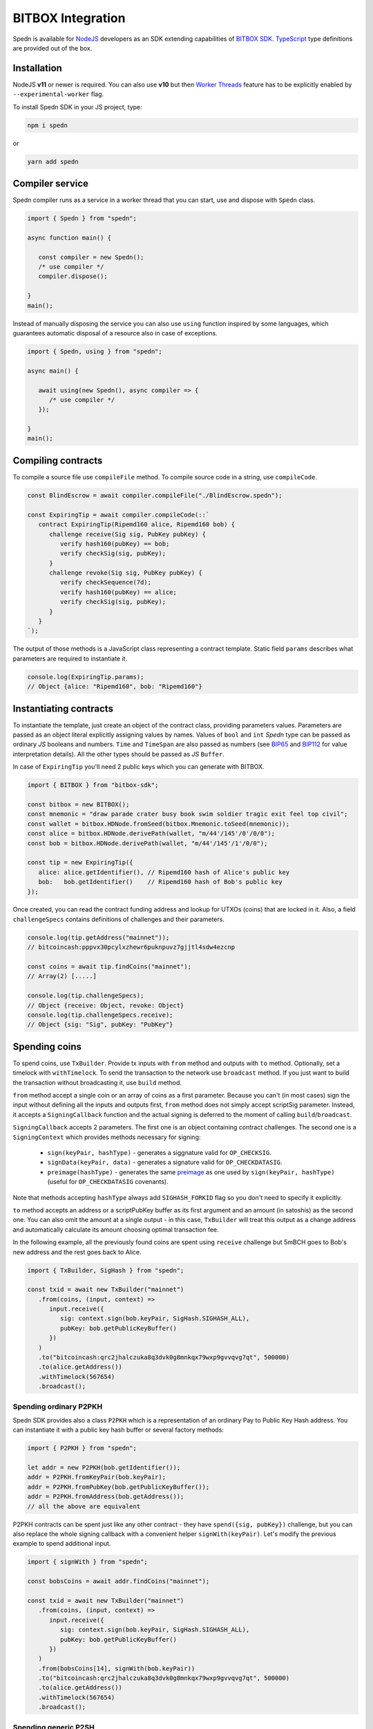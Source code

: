 ==================
BITBOX Integration
==================

Spedn is available for NodeJS_ developers as an SDK extending capabilities of
`BITBOX SDK`_.
TypeScript_ type definitions are provided out of the box.

Installation
============

NodeJS **v11** or newer is required. You can also use **v10** but then `Worker Threads`_ feature
has to be explicitly enabled by ``--experimental-worker`` flag.

To install Spedn SDK in your JS project, type:

.. code-block:: bash

   npm i spedn

or

.. code-block:: bash

   yarn add spedn


Compiler service
================

Spedn compiler runs as a service in a worker thread that you can start, use and dispose with ``Spedn`` class.

.. code-block:: TypeScript

   import { Spedn } from "spedn";

   async function main() {

      const compiler = new Spedn();
      /* use compiler */
      compiler.dispose();

   }
   main();

Instead of manually disposing the service you can also use ``using`` function inspired by some languages,
which guarantees automatic disposal of a resource also in case of exceptions.

.. code-block:: TypeScript

   import { Spedn, using } from "spedn";

   async main() {

      await using(new Spedn(), async compiler => {
         /* use compiler */
      });

   }
   main();


Compiling contracts
===================

To compile a source file use ``compileFile`` method.
To compile source code in a string, use ``compileCode``.

.. code-block:: TypeScript

   const BlindEscrow = await compiler.compileFile("./BlindEscrow.spedn");

   const ExpiringTip = await compiler.compileCode(::`
      contract ExpiringTip(Ripemd160 alice, Ripemd160 bob) {
         challenge receive(Sig sig, PubKey pubKey) {
            verify hash160(pubKey) == bob;
            verify checkSig(sig, pubKey);
         }
         challenge revoke(Sig sig, PubKey pubKey) {
            verify checkSequence(7d);
            verify hash160(pubKey) == alice;
            verify checkSig(sig, pubKey);
         }
      }
   `);

The output of those methods is a JavaScript class representing a contract template.
Static field ``params`` describes what parameters are required to instantiate it.

.. code-block:: TypeScript

   console.log(ExpiringTip.params);
   // Object {alice: "Ripemd160", bob: "Ripemd160"}


Instantiating contracts
=======================

To instantiate the template, just create an object of the contract class, providing parameters values.
Parameters are passed as an object literal explicitly assigning values by names. Values of ``bool`` and ``int``
*Spedn* type can be passed as ordinary *JS* booleans and numbers. ``Time`` and ``TimeSpan`` are also passed as numbers
(see BIP65_ and BIP112_ for value interpretation details).
All the other types should be passed as *JS* ``Buffer``.

In case of ``ExpiringTip`` you'll need 2 public keys which you can generate with BITBOX.

.. code-block:: TypeScript

   import { BITBOX } from "bitbox-sdk";

   const bitbox = new BITBOX();
   const mnemonic = "draw parade crater busy book swim soldier tragic exit feel top civil";
   const wallet = bitbox.HDNode.fromSeed(bitbox.Mnemonic.toSeed(mnemonic));
   const alice = bitbox.HDNode.derivePath(wallet, "m/44'/145'/0'/0/0");
   const bob = bitbox.HDNode.derivePath(wallet, "m/44'/145'/1'/0/0");

   const tip = new ExpiringTip({
      alice: alice.getIdentifier(), // Ripemd160 hash of Alice's public key
      bob:   bob.getIdentifier()    // Ripemd160 hash of Bob's public key
   });

Once created, you can read the contract funding address and lookup for UTXOs (coins) that are locked in it.
Also, a field ``challengeSpecs`` contains definitions of challenges and their parameters.

.. code-block:: TypeScript

   console.log(tip.getAddress("mainnet"));
   // bitcoincash:pppvx30pcylxzhewr6puknpuvz7gjjtl4sdw4ezcnp

   const coins = await tip.findCoins("mainnet");
   // Array(2) [.....]

   console.log(tip.challengeSpecs);
   // Object {receive: Object, revoke: Object}
   console.log(tip.challengeSpecs.receive);
   // Object {sig: "Sig", pubKey: "PubKey"}

Spending coins
==============

To spend coins, use ``TxBuilder``. Provide tx inputs with ``from`` method and outputs with ``to`` method.
Optionally, set a timelock with ``withTimelock``.
To send the transaction to the network use ``broadcast`` method.
If you just want to build the transaction without broadcasting it, use ``build`` method.

``from`` method accept a single coin or an array of coins as a first parameter.
Because you can't (in most cases) sign the input without defining all the inputs and outputs first,
``from`` method does not simply accept scriptSig parameter. Instead, it accepts a ``SigningCallback`` function
and the actual signing is deferred to the moment of calling ``build``/``broadcast``.

``SigningCallback`` accepts 2 parameters. The first one is an object containing contract challenges.
The second one is a ``SigningContext`` which provides methods necessary for signing:

   * ``sign(keyPair, hashType)`` - generates a siggnature valid for ``OP_CHECKSIG``.
   * ``signData(keyPair, data)`` - generates a signature valid for ``OP_CHECKDATASIG``.
   * ``preimage(hashType)`` - generates the same preimage_ as one used by ``sign(keyPair, hashType)``
     (useful for ``OP_CHECKDATASIG`` covenants).

Note that methods accepting ``hashType`` always add ``SIGHASH_FORKID`` flag so you don't need to specify it
explicitly.

``to`` method accepts an address or a scriptPubKey buffer as its first argument and an amount (in satoshis)
as the second one. You can also omit the amount at a single output - in this case, ``TxBuilder`` will
treat this output as a change address and automatically calculate its amount choosing optimal transaction fee.

In the following example, all the previously found coins are spent using ``receive`` challenge but 5mBCH goes to
Bob's new address and the rest goes back to Alice.

.. code-block:: TypeScript

   import { TxBuilder, SigHash } from "spedn";

   const txid = await new TxBuilder("mainnet")
      .from(coins, (input, context) =>
         input.receive({
            sig: context.sign(bob.keyPair, SigHash.SIGHASH_ALL),
            pubKey: bob.getPublicKeyBuffer()
         })
      )
      .to("bitcoincash:qrc2jhalczuka8q3dvk0g8mnkqx79wxp9gvvqvg7qt", 500000)
      .to(alice.getAddress())
      .withTimelock(567654)
      .broadcast();


Spending ordinary P2PKH
-----------------------

Spedn SDK provides also a class ``P2PKH`` which is a representation of an ordinary Pay to Public Key Hash address.
You can instantiate it with a public key hash buffer or several factory methods:

.. code-block:: TypeScript

   import { P2PKH } from "spedn";

   let addr = new P2PKH(bob.getIdentifier());
   addr = P2PKH.fromKeyPair(bob.keyPair);
   addr = P2PKH.fromPubKey(bob.getPublicKeyBuffer());
   addr = P2PKH.fromAddress(bob.getAddress());
   // all the above are equivalent

P2PKH contracts can be spent just like any other contract - they have ``spend({sig, pubKey})`` challenge,
but you can also replace the whole signing callback with a convenient helper ``signWith(keyPair)``.
Let's modify the previous example to spend additional input.

.. code-block:: TypeScript

   import { signWith } from "spedn";

   const bobsCoins = await addr.findCoins("mainnet");

   const txid = await new TxBuilder("mainnet")
      .from(coins, (input, context) =>
         input.receive({
            sig: context.sign(bob.keyPair, SigHash.SIGHASH_ALL),
            pubKey: bob.getPublicKeyBuffer()
         })
      )
      .from(bobsCoins[14], signWith(bob.keyPair))
      .to("bitcoincash:qrc2jhalczuka8q3dvk0g8mnkqx79wxp9gvvqvg7qt", 500000)
      .to(alice.getAddress())
      .withTimelock(567654)
      .broadcast();


Spending generic P2SH
---------------------

Spedn SDK provides also a class ``GenericP2SH`` for interoperability with any Pay to Script Hash contract
created without Spedn. To work with that kind of contract, you just need to know its redeemScript and
what arguments it expects. The generated class will have a single challenge ``spend`` with parameter
requirements as specified in the constructor.

.. code-block:: TypeScript

   import { GenericP2SH } from "spedn";

   const contract = new GenericP2SH(redeemScriptBuffer, { sig: "Sig", someNumber: "int" });


.. _NodeJS: https://nodejs.org/
.. _BITBOX SDK: https://developer.bitcoin.com/bitbox
.. _TypeScript: https://www.typescriptlang.org/
.. _Worker Threads: https://nodejs.org/docs/latest-v12.x/api/worker_threads.html
.. _BIP65: https://github.com/bitcoin/bips/blob/master/bip-0065.mediawiki
.. _BIP112: https://github.com/bitcoin/bips/blob/master/bip-0112.mediawiki
.. _preimage: https://www.bitcoincash.org/spec/replay-protected-sighash.html#specification
